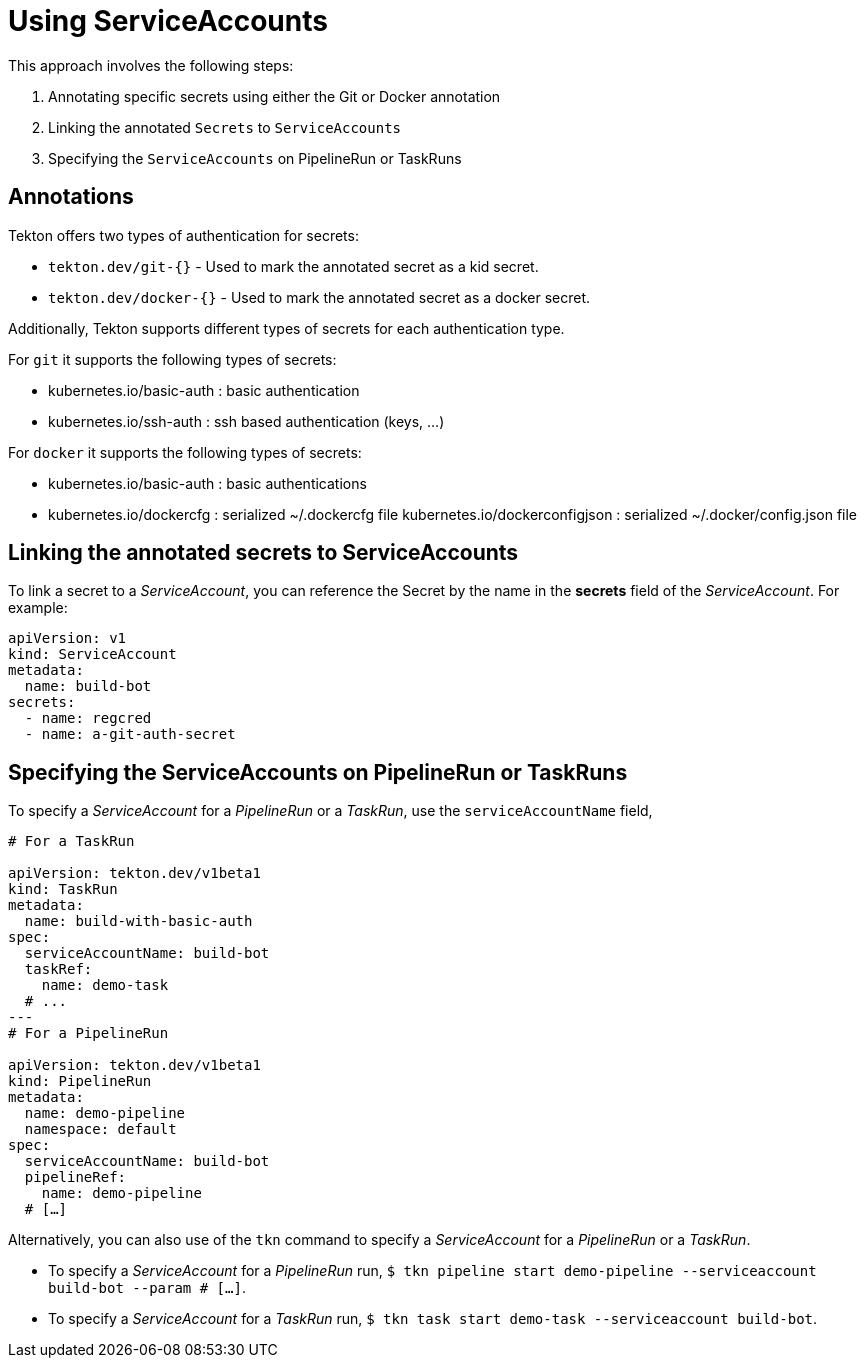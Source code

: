 // This module is included in the following assembly:
//
// *openshift-docs/cicd/pipelines/authenticating-pipelines-and-tasks-using-secrets.adoc

[id="op-using-serviceaccounts_{context}"]
= Using ServiceAccounts

This approach involves the following steps:

. Annotating specific secrets using either the Git or Docker annotation

. Linking the annotated `Secrets` to `ServiceAccounts`

. Specifying the `ServiceAccounts` on PipelineRun or TaskRuns

== Annotations

Tekton offers two types of authentication for secrets: 

* `tekton.dev/git-{}` - Used to mark the annotated secret as a kid secret. 

* `tekton.dev/docker-{}` - Used to mark the annotated secret as a docker secret.

Additionally, Tekton supports different types of secrets for each authentication type. 

For `git` it supports the following types of secrets:

* kubernetes.io/basic-auth : basic authentication 

* kubernetes.io/ssh-auth : ssh based authentication (keys, …)


For `docker` it supports the following types of secrets:

* kubernetes.io/basic-auth : basic authentications 

* kubernetes.io/dockercfg : serialized ~/.dockercfg file kubernetes.io/dockerconfigjson : serialized ~/.docker/config.json file


== Linking the annotated secrets to  ServiceAccounts

To link a secret to a _ServiceAccount_, you can reference the Secret by the name in the *secrets* field of the _ServiceAccount_. For example:

[source,yaml,subs="attributes+"]
----
apiVersion: v1
kind: ServiceAccount
metadata:
  name: build-bot
secrets:
  - name: regcred
  - name: a-git-auth-secret
----

== Specifying the ServiceAccounts on PipelineRun or TaskRuns

To specify a _ServiceAccount_ for a _PipelineRun_ or a _TaskRun_, use the `serviceAccountName` field,

[source,yaml,subs="attributes+"]
----
# For a TaskRun

apiVersion: tekton.dev/v1beta1
kind: TaskRun
metadata:
  name: build-with-basic-auth
spec:
  serviceAccountName: build-bot
  taskRef:
    name: demo-task
  # ...
---
# For a PipelineRun

apiVersion: tekton.dev/v1beta1
kind: PipelineRun
metadata:
  name: demo-pipeline
  namespace: default
spec:
  serviceAccountName: build-bot
  pipelineRef:
    name: demo-pipeline
  # […]
----

Alternatively, you can also use of the `tkn` command to specify a _ServiceAccount_ for a _PipelineRun_ or a _TaskRun_. 

* To specify a _ServiceAccount_ for a _PipelineRun_ run, `$ tkn pipeline start demo-pipeline --serviceaccount build-bot --param # […]`.

* To specify a _ServiceAccount_ for a _TaskRun_ run, `$ tkn task start demo-task --serviceaccount build-bot`.